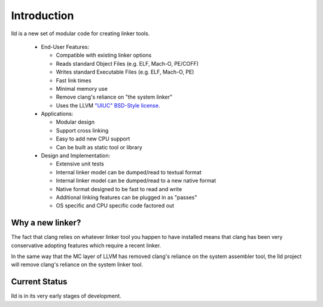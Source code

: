 .. _intro:

Introduction
============

lld is a new set of modular code for creating linker tools.

 * End-User Features:

   * Compatible with existing linker options

   * Reads standard Object Files (e.g. ELF, Mach-O, PE/COFF)

   * Writes standard Executable Files (e.g. ELF, Mach-O, PE)

   * Fast link times

   * Minimal memory use

   * Remove clang's reliance on "the system linker"

   * Uses the LLVM `"UIUC" BSD-Style license`__.

 * Applications:

   * Modular design

   * Support cross linking

   * Easy to add new CPU support

   * Can be built as static tool or library

 * Design and Implementation:

   * Extensive unit tests

   * Internal linker model can be dumped/read to textual format

   * Internal linker model can be dumped/read to a new native format

   * Native format designed to be fast to read and write

   * Additional linking features can be plugged in as "passes"

   * OS specific and CPU specific code factored out


Why a new linker?
-----------------

The fact that clang relies on whatever linker tool you happen to have installed
means that clang has been very conservative adopting features which require a
recent linker.

In the same way that the MC layer of LLVM has removed clang's reliance on the
system assembler tool, the lld project will remove clang's reliance on the
system linker tool.


Current Status
--------------

lld is in its very early stages of development.

__ http://llvm.org/docs/DeveloperPolicy.html#license
